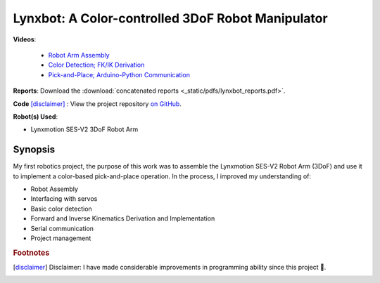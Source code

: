 ==================================================
Lynxbot: A Color-controlled 3DoF Robot Manipulator
==================================================

.. image:: _static/__lynxbot/lynxbot.png
    :align: center

**Videos**:

    - `Robot Arm Assembly <https://youtu.be/SLJi2BDQgF8>`_ 
    - `Color Detection; FK/IK Derivation <https://youtu.be/Yv9HVnBBRVE>`_ 
    - `Pick-and-Place; Arduino-Python Communication <https://youtu.be/jHznnVcfGLA>`_ 

**Reports**: Download the :download:`concatenated reports <_static/pdfs/lynxbot_reports.pdf>`.

**Code** [disclaimer]_ : View the project repository `on GitHub <https://github.com/tjdwill/
Lynxbot>`_.

**Robot(s) Used**:

- Lynxmotion SES-V2 3DoF Robot Arm

Synopsis
============

My first robotics project, the purpose of this work was to assemble the Lynxmotion SES-V2 Robot Arm (3DoF) and use it to implement a color-based pick-and-place operation. In the process, I improved my understanding of:

- Robot Assembly
- Interfacing with servos
- Basic color detection
- Forward and Inverse Kinematics Derivation and Implementation
- Serial communication 
- Project management

.. rubric:: Footnotes

.. [disclaimer] Disclaimer: I have made considerable improvements in programming ability since this project 🙂.